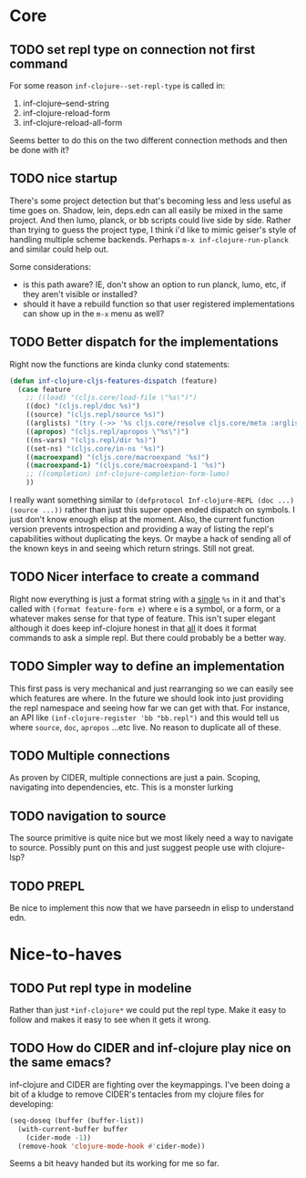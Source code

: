 * Core

** TODO set repl type on connection not first command
For some reason ~inf-clojure--set-repl-type~ is called in:
1. inf-clojure--send-string
2. inf-clojure-reload-form
3. inf-clojure-reload-all-form

Seems better to do this on the two different connection methods and then be done with it?

** TODO nice startup
There's some project detection but that's becoming less and less useful as time goes on. Shadow, lein, deps.edn can all easily be mixed in the same project. And then lumo, planck, or bb scripts could live side by side. Rather than trying to guess the project type, I think i'd like to mimic geiser's style of handling multiple scheme backends. Perhaps ~m-x inf-clojure-run-planck~ and similar could help out.

Some considerations:
- is this path aware? IE, don't show an option to run planck, lumo, etc, if they aren't visible or installed?
- should it have a rebuild function so that user registered implementations can show up in the ~m-x~ menu as well?

** TODO Better dispatch for the implementations
Right now the functions are kinda clunky cond statements:
#+BEGIN_SRC emacs-lisp
  (defun inf-clojure-cljs-features-dispatch (feature)
    (case feature
      ;; ((load) "(cljs.core/load-file \"%s\")")
      ((doc) "(cljs.repl/doc %s)")
      ((source) "(cljs.repl/source %s)")
      ((arglists) "(try (->> '%s cljs.core/resolve cljs.core/meta :arglists) (catch :default _ nil))")
      ((apropos) "(cljs.repl/apropos \"%s\")")
      ((ns-vars) "(cljs.repl/dir %s)")
      ((set-ns) "(cljs.core/in-ns '%s)")
      ((macroexpand) "(cljs.core/macroexpand '%s)")
      ((macroexpand-1) "(cljs.core/macroexpand-1 '%s)")
      ;; ((completion) inf-clojure-completion-form-lumo)
      ))
#+END_SRC

I really want something similar to ~(defprotocol Inf-clojure-REPL (doc ...)(source ...))~ rather than just this super open ended dispatch on symbols. I just don't know enough elisp at the moment. Also, the current function version prevents introspection and providing a way of listing the repl's capabilities without duplicating the keys. Or maybe a hack of sending all of the known keys in and seeing which return strings. Still not great.

** TODO Nicer interface to create a command
Right now everything is just a format string with a _single_ ~%s~ in it and that's called with ~(format feature-form e)~ where ~e~ is a symbol, or a form, or a whatever makes sense for that type of feature. This isn't super elegant although it does keep inf-clojure honest in that _all_ it does it format commands to ask a simple repl. But there could probably be a better way.

** TODO Simpler way to define an implementation
This first pass is very mechanical and just rearranging so we can easily see which features are where. In the future we should look into just providing the repl namespace and seeing how far we can get with that. For instance, an API like ~(inf-clojure-register 'bb "bb.repl")~ and this would tell us where ~source~, ~doc~, ~apropos~ ...etc live. No reason to duplicate all of these.

** TODO Multiple connections
As proven by CIDER, multiple connections are just a pain. Scoping, navigating into dependencies, etc. This is a monster lurking

** TODO navigation to source
The source primitive is quite nice but we most likely need a way to navigate to source. Possibly punt on this and just suggest people use with clojure-lsp?

** TODO PREPL
Be nice to implement this now that we have parseedn in elisp to understand edn.
* Nice-to-haves
** TODO Put repl type in modeline
Rather than just ~*inf-clojure*~ we could put the repl type. Make it easy to follow and makes it easy to see when it gets it wrong.

** TODO How do CIDER and inf-clojure play nice on the same emacs?
inf-clojure and CIDER are fighting over the keymappings. I've been doing a bit of a kludge to remove CIDER's tentacles from my clojure files for developing:
#+BEGIN_SRC emacs-lisp
  (seq-doseq (buffer (buffer-list))
    (with-current-buffer buffer
      (cider-mode -1))
    (remove-hook 'clojure-mode-hook #'cider-mode))
#+END_SRC
Seems a bit heavy handed but its working for me so far.
